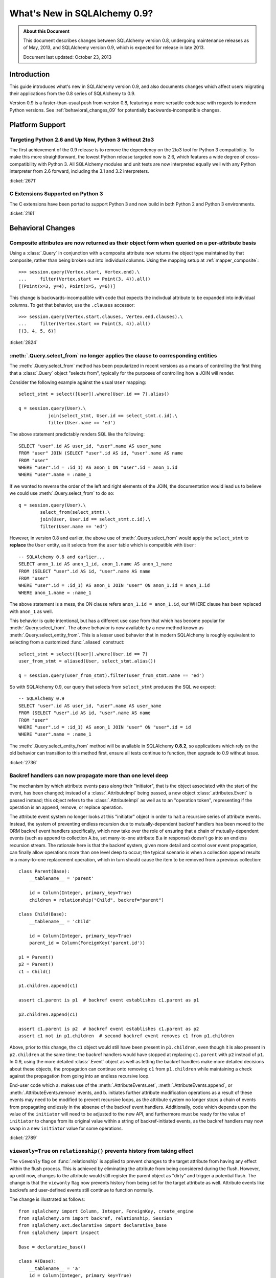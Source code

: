 ==============================
What's New in SQLAlchemy 0.9?
==============================

.. admonition:: About this Document

    This document describes changes between SQLAlchemy version 0.8,
    undergoing maintenance releases as of May, 2013,
    and SQLAlchemy version 0.9, which is expected for release
    in late 2013.

    Document last updated: October 23, 2013

Introduction
============

This guide introduces what's new in SQLAlchemy version 0.9,
and also documents changes which affect users migrating
their applications from the 0.8 series of SQLAlchemy to 0.9.

Version 0.9 is a faster-than-usual push from version 0.8,
featuring a more versatile codebase with regards to modern
Python versions.   See :ref:`behavioral_changes_09` for
potentially backwards-incompatible changes.

Platform Support
================

Targeting Python 2.6 and Up Now, Python 3 without 2to3
-------------------------------------------------------

The first achievement of the 0.9 release is to remove the dependency
on the 2to3 tool for Python 3 compatibility.  To make this
more straightforward, the lowest Python release targeted now
is 2.6, which features a wide degree of cross-compatibility with
Python 3.   All SQLAlchemy modules and unit tests are now interpreted
equally well with any Python interpreter from 2.6 forward, including
the 3.1 and 3.2 interpreters.

:ticket:`2671`

C Extensions Supported on Python 3
-----------------------------------

The C extensions have been ported to support Python 3 and now build
in both Python 2 and Python 3 environments.

:ticket:`2161`

.. _behavioral_changes_09:

Behavioral Changes
==================

.. _migration_2824:

Composite attributes are now returned as their object form when queried on a per-attribute basis
------------------------------------------------------------------------------------------------

Using a :class:`.Query` in conjunction with a composite attribute now returns the object
type maintained by that composite, rather than being broken out into individual
columns.   Using the mapping setup at :ref:`mapper_composite`::

    >>> session.query(Vertex.start, Vertex.end).\
    ...     filter(Vertex.start == Point(3, 4)).all()
    [(Point(x=3, y=4), Point(x=5, y=6))]

This change is backwards-incompatible with code that expects the indivdual attribute
to be expanded into individual columns.  To get that behavior, use the ``.clauses``
accessor::


    >>> session.query(Vertex.start.clauses, Vertex.end.clauses).\
    ...     filter(Vertex.start == Point(3, 4)).all()
    [(3, 4, 5, 6)]

.. seealso::

    :ref:`change_2824`

:ticket:`2824`


.. _migration_2736:

:meth:`.Query.select_from` no longer applies the clause to corresponding entities
---------------------------------------------------------------------------------

The :meth:`.Query.select_from` method has been popularized in recent versions
as a means of controlling the first thing that a :class:`.Query` object
"selects from", typically for the purposes of controlling how a JOIN will
render.

Consider the following example against the usual ``User`` mapping::

    select_stmt = select([User]).where(User.id == 7).alias()

    q = session.query(User).\
               join(select_stmt, User.id == select_stmt.c.id).\
               filter(User.name == 'ed')

The above statement predictably renders SQL like the following::

    SELECT "user".id AS user_id, "user".name AS user_name
    FROM "user" JOIN (SELECT "user".id AS id, "user".name AS name
    FROM "user"
    WHERE "user".id = :id_1) AS anon_1 ON "user".id = anon_1.id
    WHERE "user".name = :name_1

If we wanted to reverse the order of the left and right elements of the
JOIN, the documentation would lead us to believe we could use
:meth:`.Query.select_from` to do so::

    q = session.query(User).\
            select_from(select_stmt).\
            join(User, User.id == select_stmt.c.id).\
            filter(User.name == 'ed')

However, in version 0.8 and earlier, the above use of :meth:`.Query.select_from`
would apply the ``select_stmt`` to **replace** the ``User`` entity, as it
selects from the ``user`` table which is compatible with ``User``::

    -- SQLAlchemy 0.8 and earlier...
    SELECT anon_1.id AS anon_1_id, anon_1.name AS anon_1_name
    FROM (SELECT "user".id AS id, "user".name AS name
    FROM "user"
    WHERE "user".id = :id_1) AS anon_1 JOIN "user" ON anon_1.id = anon_1.id
    WHERE anon_1.name = :name_1

The above statement is a mess, the ON clause refers ``anon_1.id = anon_1.id``,
our WHERE clause has been replaced with ``anon_1`` as well.

This behavior is quite intentional, but has a different use case from that
which has become popular for :meth:`.Query.select_from`.  The above behavior
is now available by a new method known as :meth:`.Query.select_entity_from`.
This is a lesser used behavior that in modern SQLAlchemy is roughly equivalent
to selecting from a customized :func:`.aliased` construct::

    select_stmt = select([User]).where(User.id == 7)
    user_from_stmt = aliased(User, select_stmt.alias())

    q = session.query(user_from_stmt).filter(user_from_stmt.name == 'ed')

So with SQLAlchemy 0.9, our query that selects from ``select_stmt`` produces
the SQL we expect::

    -- SQLAlchemy 0.9
    SELECT "user".id AS user_id, "user".name AS user_name
    FROM (SELECT "user".id AS id, "user".name AS name
    FROM "user"
    WHERE "user".id = :id_1) AS anon_1 JOIN "user" ON "user".id = id
    WHERE "user".name = :name_1

The :meth:`.Query.select_entity_from` method will be available in SQLAlchemy
**0.8.2**, so applications which rely on the old behavior can transition
to this method first, ensure all tests continue to function, then upgrade
to 0.9 without issue.

:ticket:`2736`

.. _migration_2789:

Backref handlers can now propagate more than one level deep
-----------------------------------------------------------

The mechanism by which attribute events pass along their "initiator", that is
the object associated with the start of the event, has been changed; instead
of a :class:`.AttributeImpl` being passed, a new object :class:`.attributes.Event`
is passed instead; this object refers to the :class:`.AttributeImpl` as well as
to an "operation token", representing if the operation is an append, remove,
or replace operation.

The attribute event system no longer looks at this "initiator" object in order to halt a
recursive series of attribute events.  Instead, the system of preventing endless
recursion due to mutually-dependent backref handlers has been moved
to the ORM backref event handlers specifically, which now take over the role
of ensuring that a chain of mutually-dependent events (such as append to collection
A.bs, set many-to-one attribute B.a in response) doesn't go into an endless recursion
stream.  The rationale here is that the backref system, given more detail and control
over event propagation, can finally allow operations more than one level deep
to occur; the typical scenario is when a collection append results in a many-to-one
replacement operation, which in turn should cause the item to be removed from a
previous collection::

    class Parent(Base):
        __tablename__ = 'parent'

        id = Column(Integer, primary_key=True)
        children = relationship("Child", backref="parent")

    class Child(Base):
        __tablename__ = 'child'

        id = Column(Integer, primary_key=True)
        parent_id = Column(ForeignKey('parent.id'))

    p1 = Parent()
    p2 = Parent()
    c1 = Child()

    p1.children.append(c1)

    assert c1.parent is p1  # backref event establishes c1.parent as p1

    p2.children.append(c1)

    assert c1.parent is p2  # backref event establishes c1.parent as p2
    assert c1 not in p1.children  # second backref event removes c1 from p1.children

Above, prior to this change, the ``c1`` object would still have been present
in ``p1.children``, even though it is also present in ``p2.children`` at the
same time; the backref handlers would have stopped at replacing ``c1.parent`` with
``p2`` instead of ``p1``.   In 0.9, using the more detailed :class:`.Event`
object as well as letting the backref handlers make more detailed decisions about
these objects, the propagation can continue onto removing ``c1`` from ``p1.children``
while maintaining a check against the propagation from going into an endless
recursive loop.

End-user code which a. makes use of the :meth:`.AttributeEvents.set`,
:meth:`.AttributeEvents.append`, or :meth:`.AttributeEvents.remove` events,
and b. initiates further attribute modification operations as a result of these
events may need to be modified to prevent recursive loops, as the attribute system
no longer stops a chain of events from propagating endlessly in the absense of the backref
event handlers.   Additionally, code which depends upon the value of the ``initiator``
will need to be adjusted to the new API, and furthermore must be ready for the
value of ``initiator`` to change from its original value within a string of
backref-initiated events, as the backref handlers may now swap in a
new ``initiator`` value for some operations.

:ticket:`2789`

.. _migration_2833:

``viewonly=True`` on ``relationship()`` prevents history from taking effect
---------------------------------------------------------------------------

The ``viewonly`` flag on :func:`.relationship` is applied to prevent changes
to the target attribute from having any effect within the flush process.
This is achieved by eliminating the attribute from being considered during
the flush.  However, up until now, changes to the attribute would still
register the parent object as "dirty" and trigger a potential flush.  The change
is that the ``viewonly`` flag now prevents history from being set for the
target attribute as well.  Attribute events like backrefs and user-defined events
still continue to function normally.

The change is illustrated as follows::

    from sqlalchemy import Column, Integer, ForeignKey, create_engine
    from sqlalchemy.orm import backref, relationship, Session
    from sqlalchemy.ext.declarative import declarative_base
    from sqlalchemy import inspect

    Base = declarative_base()

    class A(Base):
        __tablename__ = 'a'
        id = Column(Integer, primary_key=True)

    class B(Base):
        __tablename__ = 'b'

        id = Column(Integer, primary_key=True)
        a_id = Column(Integer, ForeignKey('a.id'))
        a = relationship("A", backref=backref("bs", viewonly=True))

    e = create_engine("sqlite://")
    Base.metadata.create_all(e)

    a = A()
    b = B()

    sess = Session(e)
    sess.add_all([a, b])
    sess.commit()

    b.a = a

    assert b in sess.dirty

    # before 0.9.0b2
    # assert a in sess.dirty
    # assert inspect(a).attrs.bs.history.has_changes()

    # after 0.9.0b2
    assert a not in sess.dirty
    assert not inspect(a).attrs.bs.history.has_changes()

:ticket:`2833`

.. _migration_2848:

``RowProxy`` now has tuple-sorting behavior
-------------------------------------------

The :class:`.RowProxy` object acts much like a tuple, but up until now
would not sort as a tuple if a list of them were sorted using ``sorted()``.
The ``__eq__()`` method now compares both sides as a tuple and also
an ``__lt__()`` method has been added::

    users.insert().execute(
            dict(user_id=1, user_name='foo'),
            dict(user_id=2, user_name='bar'),
            dict(user_id=3, user_name='def'),
        )

    rows = users.select().order_by(users.c.user_name).execute().fetchall()

    eq_(rows, [(2, 'bar'), (3, 'def'), (1, 'foo')])

    eq_(sorted(rows), [(1, 'foo'), (2, 'bar'), (3, 'def')])

:ticket:`2848`

.. _migration_2751:

Association Proxy SQL Expression Improvements and Fixes
-------------------------------------------------------

The ``==`` and ``!=`` operators as implemented by an association proxy
that refers to a scalar value on a scalar relationship now produces
a more complete SQL expression, intended to take into account
the "association" row being present or not when the comparison is against
``None``.

Consider this mapping::

    class A(Base):
        __tablename__ = 'a'

        id = Column(Integer, primary_key=True)

        b_id = Column(Integer, ForeignKey('b.id'), primary_key=True)
        b = relationship("B")
        b_value = association_proxy("b", "value")

    class B(Base):
        __tablename__ = 'b'
        id = Column(Integer, primary_key=True)
        value = Column(String)

Up through 0.8, a query like the following::

    s.query(A).filter(A.b_value == None).all()

would produce::

    SELECT a.id AS a_id, a.b_id AS a_b_id
    FROM a
    WHERE EXISTS (SELECT 1
    FROM b
    WHERE b.id = a.b_id AND b.value IS NULL)

In 0.9, it now produces::

    SELECT a.id AS a_id, a.b_id AS a_b_id
    FROM a
    WHERE (EXISTS (SELECT 1
    FROM b
    WHERE b.id = a.b_id AND b.value IS NULL)) OR a.b_id IS NULL

The difference being, it not only checks ``b.value``, it also checks
if ``a`` refers to no ``b`` row at all.  This will return different
results versus prior versions, for a system that uses this type of
comparison where some parent rows have no association row.

More critically, a correct expression is emitted for ``A.b_value != None``.
In 0.8, this would return ``True`` for ``A`` rows that had no ``b``::

    SELECT a.id AS a_id, a.b_id AS a_b_id
    FROM a
    WHERE NOT (EXISTS (SELECT 1
    FROM b
    WHERE b.id = a.b_id AND b.value IS NULL))

Now in 0.9, the check has been reworked so that it ensures
the A.b_id row is present, in addition to ``B.value`` being
non-NULL::

    SELECT a.id AS a_id, a.b_id AS a_b_id
    FROM a
    WHERE EXISTS (SELECT 1
    FROM b
    WHERE b.id = a.b_id AND b.value IS NOT NULL)

In addition, the ``has()`` operator is enhanced such that you can
call it against a scalar column value with no criterion only,
and it will produce criteria that checks for the association row
being present or not::

    s.query(A).filter(A.b_value.has()).all()

output::

    SELECT a.id AS a_id, a.b_id AS a_b_id
    FROM a
    WHERE EXISTS (SELECT 1
    FROM b
    WHERE b.id = a.b_id)

This is equivalent to ``A.b.has()``, but allows one to query
against ``b_value`` directly.

:ticket:`2751`

.. _migration_2810:

Association Proxy Missing Scalar returns None
---------------------------------------------

An association proxy from a scalar attribute to a scalar will now return
``None`` if the proxied object isn't present.  This is consistent with the
fact that missing many-to-ones return None in SQLAlchemy, so should the
proxied value.  E.g.::

    from sqlalchemy import *
    from sqlalchemy.orm import *
    from sqlalchemy.ext.declarative import declarative_base
    from sqlalchemy.ext.associationproxy import association_proxy

    Base = declarative_base()

    class A(Base):
        __tablename__ = 'a'

        id = Column(Integer, primary_key=True)
        b = relationship("B", uselist=False)

        bname = association_proxy("b", "name")

    class B(Base):
        __tablename__ = 'b'

        id = Column(Integer, primary_key=True)
        a_id = Column(Integer, ForeignKey('a.id'))
        name = Column(String)

    a1 = A()

    # this is how m2o's always have worked
    assert a1.b is None

    # but prior to 0.9, this would raise AttributeError,
    # now returns None just like the proxied value.
    assert a1.bname is None

:ticket:`2810`

.. _migration_2850:

A bindparam() construct with no type gets upgraded via copy when a type is available
------------------------------------------------------------------------------------

The logic which "upgrades" a :func:`.bindparam` construct to take on the
type of the enclosing expression has been improved in two ways.  First, the
:func:`.bindparam` object is **copied** before the new type is assigned, so that
the given :func:`.bindparam` is not mutated in place.  Secondly, this same
operation occurs when an :class:`.Insert` or :class:`.Update` construct is compiled,
regarding the "values" that were set in the statement via the :meth:`.ValuesBase.values`
method.

If given an untyped :func:`.bindparam`::

    bp = bindparam("some_col")

If we use this parameter as follows::

    expr = mytable.c.col == bp

The type for ``bp`` remains as ``NullType``, however if ``mytable.c.col``
is of type ``String``, then ``expr.right``, that is the right side of the
binary expression, will take on the ``String`` type.   Previously, ``bp`` itself
would have been changed in place to have ``String`` as its type.

Similarly, this operation occurs in an :class:`.Insert` or :class:`.Update`::

    stmt = mytable.update().values(col=bp)

Above, ``bp`` remains unchanged, but the ``String`` type will be used when
the statement is executed, which we can see by examining the ``binds`` dictionary::

    >>> compiled = stmt.compile()
    >>> compiled.binds['some_col'].type
    String

The feature allows custom types to take their expected effect within INSERT/UPDATE
statements without needing to explicitly specify those types within every
:func:`.bindparam` expression.

The potentially backwards-compatible changes involve two unlikely
scenarios.  Since the the bound parameter is
**cloned**, users should not be relying upon making in-place changes to a
:func:`.bindparam` construct once created.   Additionally, code which uses
:func:`.bindparam` within an :class:`.Insert` or :class:`.Update` statement
which is relying on the fact that the :func:`.bindparam` is not typed according
to the column being assigned towards will no longer function in that way.

:ticket:`2850`

.. _change_2838:

The typing system now handles the task of rendering "literal bind" values
-------------------------------------------------------------------------

A new method is added to :class:`.TypeEngine` :meth:`.TypeEngine.literal_processor`
as well as :meth:`.TypeDecorator.process_literal_param` for :class:`.TypeDecorator`
which take on the task of rendering so-called "inline literal paramters" - parameters
that normally render as "bound" values, but are instead being rendered inline
into the SQL statement due to the compiler configuration.  This feature is used
when generating DDL for constructs such as :class:`.CheckConstraint`, as well
as by Alembic when using constructs such as ``op.inline_literal()``.   Previously,
a simple "isinstance" check checked for a few basic types, and the "bind processor"
was used unconditionally, leading to such issues as strings being encoded into utf-8
prematurely.

Custom types written with :class:`.TypeDecorator` should continue to work in
"inline literal" scenarios, as the :meth:`.TypeDecorator.process_literal_param`
falls back to :meth:`.TypeDecorator.process_bind_param` by default, as these methods
usually handle a data manipulation, not as much how the data is presented to the
database.  :meth:`.TypeDecorator.process_literal_param` can be specified to
specifically produce a string representing how a value should be rendered
into an inline DDL statement.

:ticket:`2838`

.. _change_2812:

Schema identifiers now carry along their own quoting information
---------------------------------------------------------------------

This change simplifies the Core's usage of so-called "quote" flags, such
as the ``quote`` flag passed to :class:`.Table` and :class:`.Column`.  The flag
is now internalized within the string name itself, which is now represented
as an instance of  :class:`.quoted_name`, a string subclass.   The
:class:`.IdentifierPreparer` now relies solely on the quoting preferences
reported by the :class:`.quoted_name` object rather than checking for any
explicit ``quote`` flags in most cases.   The issue resolved here includes
that various case-sensitive methods such as :meth:`.Engine.has_table` as well
as similar methods within dialects now function with explicitly quoted names,
without the need to complicate or introduce backwards-incompatible changes
to those APIs (many of which are 3rd party) with the details of quoting flags -
in particular, a wider range of identifiers now function correctly with the
so-called "uppercase" backends like Oracle, Firebird, and DB2 (backends that
store and report upon table and column names using all uppercase for case
insensitive names).

The :class:`.quoted_name` object is used internally as needed; however if
other keywords require fixed quoting preferences, the class is available
publically.

:ticket:`2812`

.. _migration_2804:

Improved rendering of Boolean constants, NULL constants, conjunctions
----------------------------------------------------------------------

New capabilities have been added to the :func:`.true` and :func:`.false`
constants, in particular in conjunction with :func:`.and_` and :func:`.or_`
functions as well as the behavior of the WHERE/HAVING clauses in conjunction
with these types, boolean types overall, and the :func:`.null` constant.

Starting with a table such as this::

    from sqlalchemy import Table, Boolean, Integer, Column, MetaData

    t1 = Table('t', MetaData(), Column('x', Boolean()), Column('y', Integer))

A select construct will now render the boolean column as a binary expression
on backends that don't feature ``true``/``false`` constant beahvior::

    >>> from sqlalchemy import select, and_, false, true
    >>> from sqlalchemy.dialects import mysql, postgresql

    >>> print select([t1]).where(t1.c.x).compile(dialect=mysql.dialect())
    SELECT t.x, t.y  FROM t WHERE t.x = 1

The :func:`.and_` and :func:`.or_` constructs will now exhibit quasi
"short circuit" behavior, that is truncating a rendered expression, when a
:func:`.true` or :func:`.false` constant is present::

    >>> print select([t1]).where(and_(t1.c.y > 5, false())).compile(
    ...     dialect=postgresql.dialect())
    SELECT t.x, t.y FROM t WHERE false

:func:`.true` can be used as the base to build up an expression::

    >>> expr = true()
    >>> expr = expr & (t1.c.y > 5)
    >>> print select([t1]).where(expr)
    SELECT t.x, t.y FROM t WHERE t.y > :y_1

The boolean constants :func:`.true` and :func:`.false` themselves render as
``0 = 1`` and ``1 = 1`` for a backend with no boolean constants::

    >>> print select([t1]).where(and_(t1.c.y > 5, false())).compile(
    ...     dialect=mysql.dialect())
    SELECT t.x, t.y FROM t WHERE 0 = 1

Interpretation of ``None``, while not particularly valid SQL, is at least
now consistent::

    >>> print select([t1.c.x]).where(None)
    SELECT t.x FROM t WHERE NULL

    >>> print select([t1.c.x]).where(None).where(None)
    SELECT t.x FROM t WHERE NULL AND NULL

    >>> print select([t1.c.x]).where(and_(None, None))
    SELECT t.x FROM t WHERE NULL AND NULL

:ticket:`2804`

.. _change_2787:

attributes.get_history() will query from the DB by default if value not present
-------------------------------------------------------------------------------

A bugfix regarding :func:`.attributes.get_history` allows a column-based attribute
to query out to the database for an unloaded value, assuming the ``passive``
flag is left at its default of ``PASSIVE_OFF``.  Previously, this flag would
not be honored.  Additionally, a new method :meth:`.AttributeState.load_history`
is added to complement the :attr:`.AttributeState.history` attribute, which
will emit loader callables for an unloaded attribute.

This is a small change demonstrated as follows::

    from sqlalchemy import Column, Integer, String, create_engine, inspect
    from sqlalchemy.orm import Session, attributes
    from sqlalchemy.ext.declarative import declarative_base

    Base = declarative_base()

    class A(Base):
        __tablename__ = 'a'
        id = Column(Integer, primary_key=True)
        data = Column(String)

    e = create_engine("sqlite://", echo=True)
    Base.metadata.create_all(e)

    sess = Session(e)

    a1 = A(data='a1')
    sess.add(a1)
    sess.commit()  # a1 is now expired

    # history doesn't emit loader callables
    assert inspect(a1).attrs.data.history == (None, None, None)

    # in 0.8, this would fail to load the unloaded state.
    assert attributes.get_history(a1, 'data') == ((), ['a1',], ())

    # load_history() is now equiavlent to get_history() with
    # passive=PASSIVE_OFF ^ INIT_OK
    assert inspect(a1).attrs.data.load_history() == ((), ['a1',], ())

:ticket:`2787`


New Features
============

.. _feature_2268:

Event Removal API
-----------------

Events established using :func:`.event.listen` or :func:`.event.listens_for`
can now be removed using the new :func:`.event.remove` function.   The ``target``,
``identifier`` and ``fn`` arguments sent to :func:`.event.remove` need to match
exactly those which were sent for listening, and the event will be removed
from all locations in which it had been established::

    @event.listens_for(MyClass, "before_insert", propagate=True)
    def my_before_insert(mapper, connection, target):
        """listen for before_insert"""
        # ...

    event.remove(MyClass, "before_insert", my_before_insert)

In the example above, the ``propagate=True`` flag is set.  This
means ``my_before_insert()`` is established as a listener for ``MyClass``
as well as all subclasses of ``MyClass``.
The system tracks everywhere that the ``my_before_insert()``
listener function had been placed as a result of this call and removes it as
a result of calling :func:`.event.remove`.

The removal system uses a registry to associate arguments passed to
:func:`.event.listen` with collections of event listeners, which are in many
cases wrapped versions of the original user-supplied function.   This registry
makes heavy use of weak references in order to allow all the contained contents,
such as listener targets, to be garbage collected when they go out of scope.

:ticket:`2268`

.. _feature_1418:

New Query Options API; ``load_only()`` option
---------------------------------------------

The system of loader options such as :func:`.orm.joinedload`,
:func:`.orm.subqueryload`, :func:`.orm.lazyload`, :func:`.orm.defer`, etc.
all build upon a new system known as :class:`.Load`.  :class:`.Load` provides
a "method chained" (a.k.a. :term:`generative`) approach to loader options, so that
instead of joining together long paths using dots or multiple attribute names,
an explicit loader style is given for each path.

While the new way is slightly more verbose, it is simpler to understand
in that there is no ambiguity in what options are being applied to which paths;
it simplifies the method signatures of the options and provides greater flexibility
particularly for column-based options.  The old systems are to remain functional
indefinitely as well and all styles can be mixed.

**Old Way**

To set a certain style of loading along every link in a multi-element path, the ``_all()``
option has to be used::

    query(User).options(joinedload_all("orders.items.keywords"))

**New Way**

Loader options are now chainable, so the same ``joinedload(x)`` method is applied
equally to each link, without the need to keep straight between
:func:`.joinedload` and :func:`.joinedload_all`::

    query(User).options(joinedload("orders").joinedload("items").joinedload("keywords"))

**Old Way**

Setting an option on path that is based on a subclass requires that all
links in the path be spelled out as class bound attributes, since the
:meth:`.PropComparator.of_type` method needs to be called::

    session.query(Company).\
        options(
            subqueryload_all(
                Company.employees.of_type(Engineer),
                Engineer.machines
            )
        )

**New Way**

Only those elements in the path that actually need :meth:`.PropComparator.of_type`
need to be set as a class-bound attribute, string-based names can be resumed
afterwards::

    session.query(Company).\
        options(
            subqueryload(Company.employees.of_type(Engineer)).
            subqueryload("machines")
            )
        )

**Old Way**

Setting the loader option on the last link in a long path uses a syntax
that looks a lot like it should be setting the option for all links in the
path, causing confusion::

    query(User).options(subqueryload("orders.items.keywords"))

**New Way**

A path can now be spelled out using :func:`.defaultload` for entries in the
path where the existing loader style should be unchanged.  More verbose
but the intent is clearer::

    query(User).options(defaultload("orders").defaultload("items").subqueryload("keywords"))


The dotted style can still be taken advantage of, particularly in the case
of skipping over several path elements::

    query(User).options(defaultload("orders.items").subqueryload("keywords"))

**Old Way**

The :func:`.defer` option on a path needed to be spelled out with the full
path for each column::

    query(User).options(defer("orders.description"), defer("orders.isopen"))

**New Way**

A single :class:`.Load` object that arrives at the target path can have
:meth:`.Load.defer` called upon it repeatedly::

    query(User).options(defaultload("orders").defer("description").defer("isopen"))

The Load Class
^^^^^^^^^^^^^^^

The :class:`.Load` class can be used directly to provide a "bound" target,
especially when multiple parent entities are present::

    from sqlalchemy.orm import Load

    query(User, Address).options(Load(Address).joinedload("entries"))

Load Only
^^^^^^^^^

A new option :func:`.load_only` achieves a "defer everything but" style of load,
loading only the given columns and deferring the rest::

    from sqlalchemy.orm import load_only

    query(User).options(load_only("name", "fullname"))

    # specify explicit parent entity
    query(User, Address).options(Load(User).load_only("name", "fullname"))

    # specify path
    query(User).options(joinedload(User.addresses).load_only("email_address"))

Class-specific Wildcards
^^^^^^^^^^^^^^^^^^^^^^^^^

Using :class:`.Load`, a wildcard may be used to set the loading for all
relationships (or perhaps columns) on a given entity, without affecting any
others::

    # lazyload all User relationships
    query(User).options(Load(User).lazyload("*"))

    # undefer all User columns
    query(User).options(Load(User).undefer("*"))

    # lazyload all Address relationships
    query(User).options(defaultload(User.addresses).lazyload("*"))

    # undefer all Address columns
    query(User).options(defaultload(User.addresses).undefer("*"))


:ticket:`1418`


.. _feature_722:

INSERT from SELECT
------------------

After literally years of pointless procrastination this relatively minor
syntactical feature has been added, and is also backported to 0.8.3,
so technically isn't "new" in 0.9.   A :func:`.select` construct or other
compatible construct can be passed to the new method :meth:`.Insert.from_select`
where it will be used to render an ``INSERT .. SELECT`` construct::

    >>> from sqlalchemy.sql import table, column
    >>> t1 = table('t1', column('a'), column('b'))
    >>> t2 = table('t2', column('x'), column('y'))
    >>> print(t1.insert().from_select(['a', 'b'], t2.select().where(t2.c.y == 5)))
    INSERT INTO t1 (a, b) SELECT t2.x, t2.y
    FROM t2
    WHERE t2.y = :y_1

The construct is smart enough to also accommodate ORM objects such as classes
and :class:`.Query` objects::

    s = Session()
    q = s.query(User.id, User.name).filter_by(name='ed')
    ins = insert(Address).from_select((Address.id, Address.email_address), q)

rendering::

    INSERT INTO addresses (id, email_address)
    SELECT users.id AS users_id, users.name AS users_name
    FROM users WHERE users.name = :name_1

:ticket:`722`

.. _change_2824:

Column Bundles for ORM queries
------------------------------

The :class:`.Bundle` allows for querying of sets of columns, which are then
grouped into one name under the tuple returned by the query.  The initial
purposes of :class:`.Bundle` are 1. to allow "composite" ORM columns to be
returned as a single value in a column-based result set, rather than expanding
them out into individual columns and 2. to allow the creation of custom result-set
constructs within the ORM, using ad-hoc columns and return types, without involving
the more heavyweight mechanics of mapped classes.

.. seealso::

    :ref:`migration_2824`

    :ref:`bundles`

:ticket:`2824`


Server Side Version Counting
-----------------------------

The versioning feature of the ORM (now also documented at :ref:`mapper_version_counter`)
can now make use of server-side version counting schemes, such as those produced
by triggers or database system columns, as well as conditional programmatic schemes outside
of the version_id_counter function itself.  By providing the value ``False``
to the ``version_id_generator`` parameter, the ORM will use the already-set version
identifier, or alternatively fetch the version identifier
from each row at the same time the INSERT or UPDATE is emitted.   When using a
server-generated version identifier, it is strongly
recommended that this feature be used only on a backend with strong RETURNING
support (Postgresql, SQL Server; Oracle also supports RETURNING but the cx_oracle
driver has only limited support), else the additional SELECT statements will
add significant performance
overhead.   The example provided at :ref:`server_side_version_counter` illustrates
the usage of the Postgresql ``xmin`` system column in order to integrate it with
the ORM's versioning feature.

.. seealso::

    :ref:`server_side_version_counter`

:ticket:`2793`

Behavioral Improvements
=======================

Improvements that should produce no compatibility issues, but are good
to be aware of in case there are unexpected issues.

.. _feature_joins_09:

Many JOIN and LEFT OUTER JOIN expressions will no longer be wrapped in (SELECT * FROM ..) AS ANON_1
---------------------------------------------------------------------------------------------------

For many years, the SQLAlchemy ORM has been held back from being able to nest
a JOIN inside the right side of an existing JOIN (typically a LEFT OUTER JOIN,
as INNER JOINs could always be flattened)::

    SELECT a.*, b.*, c.* FROM a LEFT OUTER JOIN (b JOIN c ON b.id = c.id) ON a.id

This was due to the fact that SQLite, even today, cannot parse a statement of the above format::

    SQLite version 3.7.15.2 2013-01-09 11:53:05
    Enter ".help" for instructions
    Enter SQL statements terminated with a ";"
    sqlite> create table a(id integer);
    sqlite> create table b(id integer);
    sqlite> create table c(id integer);
    sqlite> select a.id, b.id, c.id from a left outer join (b join c on b.id=c.id) on b.id=a.id;
    Error: no such column: b.id

Right-outer-joins are of course another way to work around right-side
parenthesization; this would be significantly complicated and visually unpleasant
to implement, but fortunately SQLite doesn't support RIGHT OUTER JOIN either :)::

    sqlite> select a.id, b.id, c.id from b join c on b.id=c.id
       ...> right outer join a on b.id=a.id;
    Error: RIGHT and FULL OUTER JOINs are not currently supported

Back in 2005, it wasn't clear if other databases had trouble with this form,
but today it seems clear every database tested except SQLite now supports it
(Oracle 8, a very old database, doesn't support the JOIN keyword at all,
but SQLAlchemy has always had a simple rewriting scheme in place for Oracle's syntax).
To make matters worse, SQLAlchemy's usual workaround of applying a
SELECT often degrades performance on platforms like Postgresql and MySQL::

    SELECT a.*, anon_1.* FROM a LEFT OUTER JOIN (
                    SELECT b.id AS b_id, c.id AS c_id
                    FROM b JOIN c ON b.id = c.id
                ) AS anon_1 ON a.id=anon_1.b_id

A JOIN like the above form is commonplace when working with joined-table inheritance structures;
any time :meth:`.Query.join` is used to join from some parent to a joined-table subclass, or
when :func:`.joinedload` is used similarly, SQLAlchemy's ORM would always make sure a nested
JOIN was never rendered, lest the query wouldn't be able to run on SQLite.  Even though
the Core has always supported a JOIN of the more compact form, the ORM had to avoid it.

An additional issue would arise when producing joins across many-to-many relationships
where special criteria is present in the ON clause. Consider an eager load join like the following::

    session.query(Order).outerjoin(Order.items)

Assuming a many-to-many from ``Order`` to ``Item`` which actually refers to a subclass
like ``Subitem``, the SQL for the above would look like::

    SELECT order.id, order.name
    FROM order LEFT OUTER JOIN order_item ON order.id = order_item.order_id
    LEFT OUTER JOIN item ON order_item.item_id = item.id AND item.type = 'subitem'

What's wrong with the above query?  Basically, that it will load many ``order`` /
``order_item`` rows where the criteria of ``item.type == 'subitem'`` is not true.

As of SQLAlchemy 0.9, an entirely new approach has been taken.  The ORM no longer
worries about nesting JOINs in the right side of an enclosing JOIN, and it now will
render these as often as possible while still returning the correct results.  When
the SQL statement is passed to be compiled, the **dialect compiler** will **rewrite the join**
to suit the target backend, if that backend is known to not support a right-nested
JOIN (which currently is only SQLite - if other backends have this issue please
let us know!).

So a regular ``query(Parent).join(Subclass)`` will now usually produce a simpler
expression::

    SELECT parent.id AS parent_id
    FROM parent JOIN (
            base_table JOIN subclass_table
            ON base_table.id = subclass_table.id) ON parent.id = base_table.parent_id

Joined eager loads like ``query(Parent).options(joinedload(Parent.subclasses))``
will alias the individual tables instead of wrapping in an ``ANON_1``::

    SELECT parent.*, base_table_1.*, subclass_table_1.* FROM parent
        LEFT OUTER JOIN (
            base_table AS base_table_1 JOIN subclass_table AS subclass_table_1
            ON base_table_1.id = subclass_table_1.id)
            ON parent.id = base_table_1.parent_id

Many-to-many joins and eagerloads will right nest the "secondary" and "right" tables::

    SELECT order.id, order.name
    FROM order LEFT OUTER JOIN
    (order_item JOIN item ON order_item.item_id = item.id AND item.type = 'subitem')
    ON order_item.order_id = order.id

All of these joins, when rendered with a :class:`.Select` statement that specifically
specifies ``use_labels=True``, which is true for all the queries the ORM emits,
are candidates for "join rewriting", which is the process of rewriting all those right-nested
joins into nested SELECT statements, while maintaining the identical labeling used by
the :class:`.Select`.  So SQLite, the one database that won't support this very
common SQL syntax even in 2013, shoulders the extra complexity itself,
with the above queries rewritten as::

    -- sqlite only!
    SELECT parent.id AS parent_id
        FROM parent JOIN (
            SELECT base_table.id AS base_table_id,
                    base_table.parent_id AS base_table_parent_id,
                    subclass_table.id AS subclass_table_id
            FROM base_table JOIN subclass_table ON base_table.id = subclass_table.id
        ) AS anon_1 ON parent.id = anon_1.base_table_parent_id

    -- sqlite only!
    SELECT parent.id AS parent_id, anon_1.subclass_table_1_id AS subclass_table_1_id,
            anon_1.base_table_1_id AS base_table_1_id,
            anon_1.base_table_1_parent_id AS base_table_1_parent_id
    FROM parent LEFT OUTER JOIN (
        SELECT base_table_1.id AS base_table_1_id,
            base_table_1.parent_id AS base_table_1_parent_id,
            subclass_table_1.id AS subclass_table_1_id
        FROM base_table AS base_table_1
        JOIN subclass_table AS subclass_table_1 ON base_table_1.id = subclass_table_1.id
    ) AS anon_1 ON parent.id = anon_1.base_table_1_parent_id

    -- sqlite only!
    SELECT "order".id AS order_id
    FROM "order" LEFT OUTER JOIN (
            SELECT order_item_1.order_id AS order_item_1_order_id,
                order_item_1.item_id AS order_item_1_item_id,
                item.id AS item_id, item.type AS item_type
    FROM order_item AS order_item_1
        JOIN item ON item.id = order_item_1.item_id AND item.type IN (?)
    ) AS anon_1 ON "order".id = anon_1.order_item_1_order_id

The :meth:`.Join.alias`, :func:`.aliased` and :func:`.with_polymorphic` functions now
support a new argument, ``flat=True``, which is used to construct aliases of joined-table
entities without embedding into a SELECT.   This flag is not on by default, to help with
backwards compatibility - but now a "polymorhpic" selectable can be joined as a target
without any subqueries generated::

    employee_alias = with_polymorphic(Person, [Engineer, Manager], flat=True)

    session.query(Company).join(
                        Company.employees.of_type(employee_alias)
                    ).filter(
                        or_(
                            Engineer.primary_language == 'python',
                            Manager.manager_name == 'dilbert'
                        )
                    )

Generates (everywhere except SQLite)::

    SELECT companies.company_id AS companies_company_id, companies.name AS companies_name
    FROM companies JOIN (
        people AS people_1
        LEFT OUTER JOIN engineers AS engineers_1 ON people_1.person_id = engineers_1.person_id
        LEFT OUTER JOIN managers AS managers_1 ON people_1.person_id = managers_1.person_id
    ) ON companies.company_id = people_1.company_id
    WHERE engineers.primary_language = %(primary_language_1)s
        OR managers.manager_name = %(manager_name_1)s

:ticket:`2369` :ticket:`2587`

ORM can efficiently fetch just-generated INSERT/UPDATE defaults using RETURNING
-------------------------------------------------------------------------------

The :class:`.Mapper` has long supported an undocumented flag known as
``eager_defaults=True``.  The effect of this flag is that when an INSERT or UPDATE
proceeds, and the row is known to have server-generated default values,
a SELECT would immediately follow it in order to "eagerly" load those new values.
Normally, the server-generated columns are marked as "expired" on the object,
so that no overhead is incurred unless the application actually accesses these
columns soon after the flush.   The ``eager_defaults`` flag was therefore not
of much use as it could only decrease performance, and was present only to support
exotic event schemes where users needed default values to be available
immediately within the flush process.

In 0.9, as a result of the version id enhancements, ``eager_defaults`` can now
emit a RETURNING clause for these values, so on a backend with strong RETURNING
support in particular Postgresql, the ORM can fetch newly generated default
and SQL expression values inline with the INSERT or UPDATE.  ``eager_defaults``,
when enabled, makes use of RETURNING automatically when the target backend
and :class:`.Table` supports "implicit returning".

.. _change_2836:

Subquery Eager Loading will apply DISTINCT to the innermost SELECT for some queries
------------------------------------------------------------------------------------

In an effort to reduce the number of duplicate rows that can be generated
by subquery eager loading when a many-to-one relationship is involved, a
DISTINCT keyword will be applied to the innermost SELECT when the join is
targeting columns that do not comprise the primary key, as in when loading
along a many to one.

That is, when subquery loading on a many-to-one from A->B::

    SELECT b.id AS b_id, b.name AS b_name, anon_1.b_id AS a_b_id
    FROM (SELECT DISTINCT a_b_id FROM a) AS anon_1
    JOIN b ON b.id = anon_1.a_b_id

Since ``a.b_id`` is a non-distinct foreign key, DISTINCT is applied so that
redundant ``a.b_id`` are eliminated.  The behavior can be turned on or off
unconditionally for a particular :func:`.relationship` using the flag
``distinct_target_key``, setting the value to ``True`` for unconditionally
on, ``False`` for unconditionally off, and ``None`` for the feature to take
effect when the target SELECT is against columns that do not comprise a full
primary key.  In 0.9, ``None`` is the default.

The option is also backported to 0.8 where the ``distinct_target_key``
option defaults to ``False``.

While the feature here is designed to help performance by eliminating
duplicate rows, the ``DISTINCT`` keyword in SQL itself can have a negative
performance impact.  If columns in the SELECT are not indexed, ``DISTINCT``
will likely perform an ``ORDER BY`` on the rowset which can be expensive.
By keeping the feature limited just to foreign keys which are hopefully
indexed in any case, it's expected that the new defaults are reasonable.

The feature also does not eliminate every possible dupe-row scenario; if
a many-to-one is present elsewhere in the chain of joins, dupe rows may still
be present.

:ticket:`2836`


.. _migration_1068:

Label constructs can now render as their name alone in an ORDER BY
------------------------------------------------------------------

For the case where a :class:`.Label` is used in both the columns clause
as well as the ORDER BY clause of a SELECT, the label will render as
just it's name in the ORDER BY clause, assuming the underlying dialect
reports support of this feature.

E.g. an example like::

    from sqlalchemy.sql import table, column, select, func

    t = table('t', column('c1'), column('c2'))
    expr = (func.foo(t.c.c1) + t.c.c2).label("expr")

    stmt = select([expr]).order_by(expr)

    print stmt

Prior to 0.9 would render as::

    SELECT foo(t.c1) + t.c2 AS expr
    FROM t ORDER BY foo(t.c1) + t.c2

And now renders as::

    SELECT foo(t.c1) + t.c2 AS expr
    FROM t ORDER BY expr

The ORDER BY only renders the label if the label isn't further embedded into an expression within the ORDER BY, other than a simple ``ASC`` or ``DESC``.

The above format works on all databases tested, but might have compatibility issues with older database versions (MySQL 4?  Oracle 8? etc.).   Based on user reports we can add rules
that will disable the feature based on database version detection.

:ticket:`1068`

.. _migration_1765:

Columns can reliably get their type from a column referred to via ForeignKey
----------------------------------------------------------------------------

There's a long standing behavior which says that a :class:`.Column` can be
declared without a type, as long as that :class:`.Column` is referred to
by a :class:`.ForeignKeyConstraint`, and the type from the referenced column
will be copied into this one.   The problem has been that this feature never
worked very well and wasn't maintained.   The core issue was that the
:class:`.ForeignKey` object doesn't know what target :class:`.Column` it
refers to until it is asked, typically the first time the foreign key is used
to construct a :class:`.Join`.   So until that time, the parent :class:`.Column`
would not have a type, or more specifically, it would have a default type
of :class:`.NullType`.

While it's taken a long time, the work to reorganize the initialization of
:class:`.ForeignKey` objects has been completed such that this feature can
finally work acceptably.  At the core of the change is that the :attr:`.ForeignKey.column`
attribute no longer lazily initializes the location of the target :class:`.Column`;
the issue with this system was that the owning :class:`.Column` would be stuck
with :class:`.NullType` as its type until the :class:`.ForeignKey` happened to
be used.

In the new version, the :class:`.ForeignKey` coordinates with the eventual
:class:`.Column` it will refer to using internal attachment events, so that the
moment the referencing :class:`.Column` is associated with the
:class:`.MetaData`, all :class:`.ForeignKey` objects that
refer to it will be sent a message that they need to initialize their parent
column.   This system is more complicated but works more solidly; as a bonus,
there are now tests in place for a wide variety of :class:`.Column` /
:class:`.ForeignKey` configuration scenarios and error messages have been
improved to be very specific to no less than seven different error conditions.

Scenarios which now work correctly include:

1. The type on a :class:`.Column` is immediately present as soon as the
   target :class:`.Column` becomes associated with the same :class:`.MetaData`;
   this works no matter which side is configured first::

    >>> from sqlalchemy import Table, MetaData, Column, Integer, ForeignKey
    >>> metadata = MetaData()
    >>> t2 = Table('t2', metadata, Column('t1id', ForeignKey('t1.id')))
    >>> t2.c.t1id.type
    NullType()
    >>> t1 = Table('t1', metadata, Column('id', Integer, primary_key=True))
    >>> t2.c.t1id.type
    Integer()

2. The system now works with :class:`.ForeignKeyConstraint` as well::

    >>> from sqlalchemy import Table, MetaData, Column, Integer, ForeignKeyConstraint
    >>> metadata = MetaData()
    >>> t2 = Table('t2', metadata,
    ...     Column('t1a'), Column('t1b'),
    ...     ForeignKeyConstraint(['t1a', 't1b'], ['t1.a', 't1.b']))
    >>> t2.c.t1a.type
    NullType()
    >>> t2.c.t1b.type
    NullType()
    >>> t1 = Table('t1', metadata,
    ...     Column('a', Integer, primary_key=True),
    ...     Column('b', Integer, primary_key=True))
    >>> t2.c.t1a.type
    Integer()
    >>> t2.c.t1b.type
    Integer()

3. It even works for "multiple hops" - that is, a :class:`.ForeignKey` that refers to a
   :class:`.Column` that refers to another :class:`.Column`::

    >>> from sqlalchemy import Table, MetaData, Column, Integer, ForeignKey
    >>> metadata = MetaData()
    >>> t2 = Table('t2', metadata, Column('t1id', ForeignKey('t1.id')))
    >>> t3 = Table('t3', metadata, Column('t2t1id', ForeignKey('t2.t1id')))
    >>> t2.c.t1id.type
    NullType()
    >>> t3.c.t2t1id.type
    NullType()
    >>> t1 = Table('t1', metadata, Column('id', Integer, primary_key=True))
    >>> t2.c.t1id.type
    Integer()
    >>> t3.c.t2t1id.type
    Integer()

:ticket:`1765`


Dialect Changes
===============

Firebird ``fdb`` is now the default Firebird dialect.
-----------------------------------------------------

The ``fdb`` dialect is now used if an engine is created without a dialect
specifier, i.e. ``firebird://``.  ``fdb`` is a ``kinterbasdb`` compatible
DBAPI which per the Firebird project is now their official Python driver.

:ticket:`2504`

Firebird ``fdb`` and ``kinterbasdb`` set ``retaining=False`` by default
-----------------------------------------------------------------------

Both the ``fdb`` and ``kinterbasdb`` DBAPIs support a flag ``retaining=True``
which can be passed to the ``commit()`` and ``rollback()`` methods of its
connection.  The documented rationale for this flag is so that the DBAPI
can re-use internal transaction state for subsequent transactions, for the
purposes of improving performance.   However, newer documentation refers
to analyses of Firebird's "garbage collection" which expresses that this flag
can have a negative effect on the database's ability to process cleanup
tasks, and has been reported as *lowering* performance as a result.

It's not clear how this flag is actually usable given this information,
and as it appears to be only a performance enhancing feature, it now defaults
to ``False``.  The value can be controlled by passing the flag ``retaining=True``
to the :func:`.create_engine` call.  This is a new flag which is added as of
0.8.2, so applications on 0.8.2 can begin setting this to ``True`` or ``False``
as desired.

.. seealso::

    :mod:`sqlalchemy.dialects.firebird.fdb`

    :mod:`sqlalchemy.dialects.firebird.kinterbasdb`

    http://pythonhosted.org/fdb/usage-guide.html#retaining-transactions - information
    on the "retaining" flag.

:ticket:`2763`





